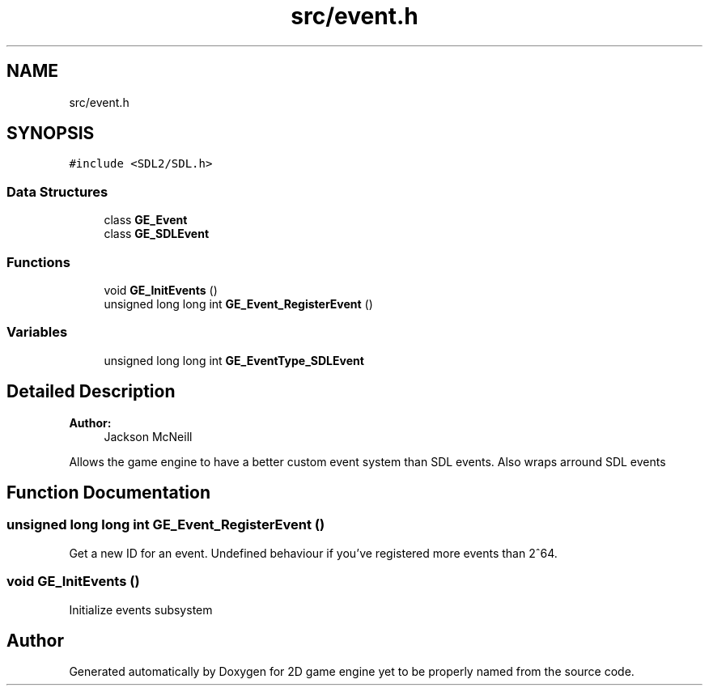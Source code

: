 .TH "src/event.h" 3 "Fri May 18 2018" "Version 0.1" "2D game engine yet to be properly named" \" -*- nroff -*-
.ad l
.nh
.SH NAME
src/event.h
.SH SYNOPSIS
.br
.PP
\fC#include <SDL2/SDL\&.h>\fP
.br

.SS "Data Structures"

.in +1c
.ti -1c
.RI "class \fBGE_Event\fP"
.br
.ti -1c
.RI "class \fBGE_SDLEvent\fP"
.br
.in -1c
.SS "Functions"

.in +1c
.ti -1c
.RI "void \fBGE_InitEvents\fP ()"
.br
.ti -1c
.RI "unsigned long long int \fBGE_Event_RegisterEvent\fP ()"
.br
.in -1c
.SS "Variables"

.in +1c
.ti -1c
.RI "unsigned long long int \fBGE_EventType_SDLEvent\fP"
.br
.in -1c
.SH "Detailed Description"
.PP 

.PP
\fBAuthor:\fP
.RS 4
Jackson McNeill
.RE
.PP
Allows the game engine to have a better custom event system than SDL events\&. Also wraps arround SDL events 
.SH "Function Documentation"
.PP 
.SS "unsigned long long int GE_Event_RegisterEvent ()"
Get a new ID for an event\&. Undefined behaviour if you've registered more events than 2^64\&. 
.SS "void GE_InitEvents ()"
Initialize events subsystem 
.SH "Author"
.PP 
Generated automatically by Doxygen for 2D game engine yet to be properly named from the source code\&.
